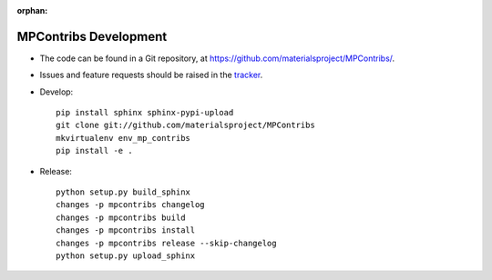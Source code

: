 :orphan:

MPContribs Development
======================

* The code can be found in a Git repository, at
  https://github.com/materialsproject/MPContribs/.
* Issues and feature requests should be raised in the `tracker
  <https://github.com/materialsproject/MPContribs/issues>`_.
* Develop::

     pip install sphinx sphinx-pypi-upload
     git clone git://github.com/materialsproject/MPContribs
     mkvirtualenv env_mp_contribs
     pip install -e .

* Release::

     python setup.py build_sphinx
     changes -p mpcontribs changelog
     changes -p mpcontribs build
     changes -p mpcontribs install
     changes -p mpcontribs release --skip-changelog
     python setup.py upload_sphinx
